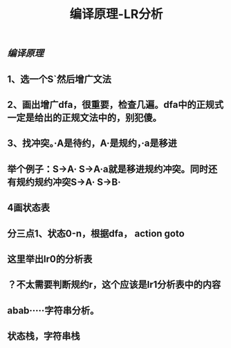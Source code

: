 #+TITLE: 编译原理-LR分析

** [[编译原理]]
** 1、选一个S`然后增广文法
** 2、画出增广dfa，很重要，检查几遍。dfa中的正规式一定是给出的正规文法中的，别犯傻。
** 3、找冲突。·A是待约，A·是规约，·a是移进
** 举个例子：S->A·    S->A·a就是移进规约冲突。同时还有规约规约冲突S->A·    S->B·
** 4画状态表
** 分三点1、状态0-n，根据dfa， action   goto
** 这里举出lr0的分析表
** ？不太需要判断规约r，这个应该是lr1分析表中的内容
** abab·····字符串分析。
** 状态栈，字符串栈
